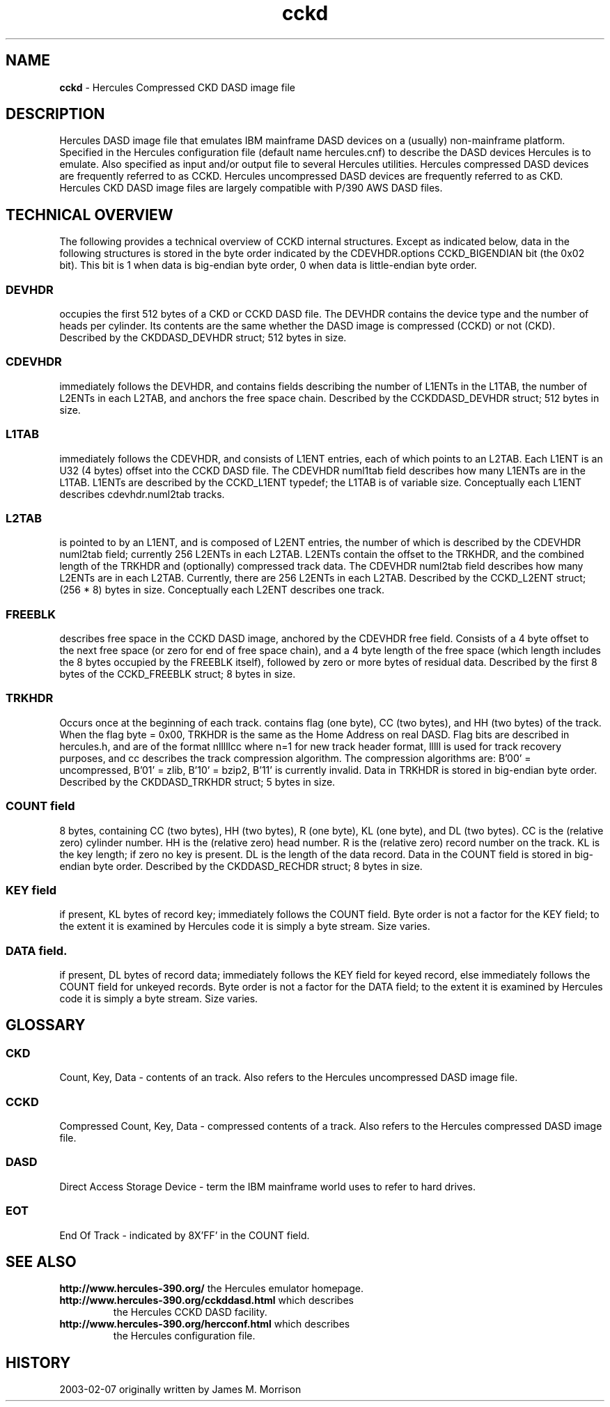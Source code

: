 .TH cckd 4 "2003-02-03"
.SH NAME
\fBcckd\fP - Hercules Compressed CKD DASD image file

.SH DESCRIPTION
Hercules DASD image file that emulates IBM mainframe DASD devices on
a (usually) non-mainframe platform.
Specified in the Hercules configuration file (default name hercules.cnf)
to describe the DASD devices Hercules is to emulate.
Also specified as input and/or output file to several Hercules utilities.
Hercules compressed DASD devices are frequently referred to as CCKD.
Hercules uncompressed DASD devices are frequently referred to as CKD.
Hercules CKD DASD image files are largely compatible with P/390 AWS DASD files.

.SH TECHNICAL OVERVIEW
The following provides a technical overview of CCKD internal structures.
Except as indicated below, data in the following structures is stored
in the byte order indicated by the CDEVHDR.options CCKD_BIGENDIAN bit
(the 0x02 bit).
This bit is 1 when data is big-endian byte order, 0 when data is little-endian 
byte order.
.SS DEVHDR
occupies the first 512 bytes of a CKD or CCKD DASD file.
The DEVHDR contains the device type and the number of heads per cylinder.
Its contents are the same whether the DASD image is compressed (CCKD) or not (CKD).
Described by the CKDDASD_DEVHDR struct; 512 bytes in size.
.SS CDEVHDR
immediately follows the DEVHDR, and contains fields describing the number of 
L1ENTs in the L1TAB, the number of L2ENTs in each L2TAB,
and anchors the free space chain.
Described by the CCKDDASD_DEVHDR struct; 512 bytes in size.
.SS L1TAB
immediately follows the CDEVHDR, and consists of L1ENT entries, each of which 
points to an L2TAB.  Each L1ENT is an U32 (4 bytes) offset into the CCKD DASD file.
The CDEVHDR numl1tab field describes how many L1ENTs are in the L1TAB.
L1ENTs are described by the CCKD_L1ENT typedef; the L1TAB is of variable size.
Conceptually each L1ENT describes cdevhdr.numl2tab tracks.
.SS L2TAB
is pointed to by an L1ENT, and is composed of L2ENT entries, the number of which 
is described by the CDEVHDR numl2tab field; currently 256 L2ENTs in each L2TAB.
L2ENTs contain the offset to the TRKHDR, and the combined length of the TRKHDR
and (optionally) compressed track data.
The CDEVHDR numl2tab field describes how many L2ENTs are in each L2TAB.
Currently, there are 256 L2ENTs in each L2TAB. 
Described by the CCKD_L2ENT struct; (256 * 8) bytes in size.
Conceptually each L2ENT describes one track.
.SS FREEBLK
describes free space in the CCKD DASD image, anchored by the CDEVHDR free field.
Consists of a 4 byte offset to the next free space (or zero for end of free
space chain), and a 4 byte length of the free space (which length includes
the 8 bytes occupied by the FREEBLK itself), followed by zero or more
bytes of residual data.
Described by the first 8 bytes of the CCKD_FREEBLK struct; 8 bytes in size.
.SS TRKHDR 
Occurs once at the beginning of each track.
contains flag (one byte), CC (two bytes), and HH (two bytes) of the track.  
When the flag byte = 0x00, TRKHDR is the same as the Home Address on real DASD.
Flag bits are described in hercules.h, and are of the format nlllllcc where 
n=1 for new track header format, lllll is used for track recovery purposes, 
and cc describes the track compression algorithm. 
The compression algorithms are: B'00' = uncompressed, B'01' = zlib,
B'10' = bzip2, B'11' is currently invalid.
Data in TRKHDR is stored in big-endian byte order.
Described by the CKDDASD_TRKHDR struct; 5 bytes in size.
.SS COUNT field
8 bytes, containing CC (two bytes), HH (two bytes), R (one byte), KL (one byte),
and DL (two bytes).
CC is the (relative zero) cylinder number.
HH is the (relative zero) head number.
R is the (relative zero) record number on the track.
KL is the key length; if zero no key is present.  
DL is the length of the data record.  
Data in the COUNT field is stored in big-endian byte order.
Described by the CKDDASD_RECHDR struct; 8 bytes in size.
.SS KEY field
if present, KL bytes of record key; immediately follows the COUNT field.
Byte order is not a factor for the KEY field; to the extent it is 
examined by Hercules code it is simply a byte stream.
Size varies.
.SS DATA field.
if present, DL bytes of record data; immediately follows the KEY field for 
keyed record, else immediately follows the COUNT field for unkeyed records.
Byte order is not a factor for the DATA field; to the extent it is 
examined by Hercules code it is simply a byte stream.
Size varies.

.SH GLOSSARY
.SS CKD
Count, Key, Data - contents of an track.  
Also refers to the Hercules uncompressed DASD image file.
.SS CCKD
Compressed Count, Key, Data - compressed contents of a track.
Also refers to the Hercules compressed DASD image file.
.SS DASD
Direct Access Storage Device - term the IBM mainframe world uses to
refer to hard drives.
.SS EOT
End Of Track - indicated by 8X'FF' in the COUNT field.

.SH "SEE ALSO"
.TP
\fBhttp://www.hercules-390.org/\fP the Hercules emulator homepage.
.TP
\fBhttp://www.hercules-390.org/cckddasd.html\fP which describes
the Hercules CCKD DASD facility.
.TP
\fBhttp://www.hercules-390.org/hercconf.html\fP which describes
the Hercules configuration file.

.SH HISTORY
2003-02-07 originally written by James M. Morrison


